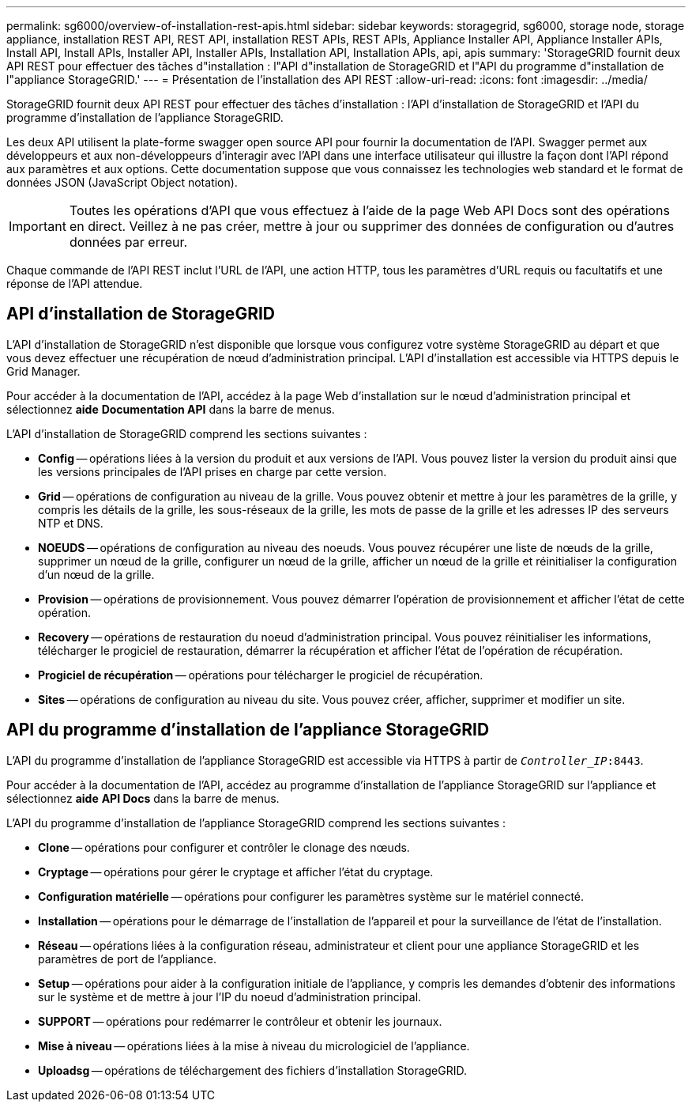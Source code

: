 ---
permalink: sg6000/overview-of-installation-rest-apis.html 
sidebar: sidebar 
keywords: storagegrid, sg6000, storage node, storage appliance, installation REST API, REST API, installation REST APIs, REST APIs, Appliance Installer API, Appliance Installer APIs, Install API, Install APIs, Installer API, Installer APIs, Installation API, Installation APIs, api, apis 
summary: 'StorageGRID fournit deux API REST pour effectuer des tâches d"installation : l"API d"installation de StorageGRID et l"API du programme d"installation de l"appliance StorageGRID.' 
---
= Présentation de l'installation des API REST
:allow-uri-read: 
:icons: font
:imagesdir: ../media/


[role="lead"]
StorageGRID fournit deux API REST pour effectuer des tâches d'installation : l'API d'installation de StorageGRID et l'API du programme d'installation de l'appliance StorageGRID.

Les deux API utilisent la plate-forme swagger open source API pour fournir la documentation de l'API. Swagger permet aux développeurs et aux non-développeurs d'interagir avec l'API dans une interface utilisateur qui illustre la façon dont l'API répond aux paramètres et aux options. Cette documentation suppose que vous connaissez les technologies web standard et le format de données JSON (JavaScript Object notation).


IMPORTANT: Toutes les opérations d'API que vous effectuez à l'aide de la page Web API Docs sont des opérations en direct. Veillez à ne pas créer, mettre à jour ou supprimer des données de configuration ou d'autres données par erreur.

Chaque commande de l'API REST inclut l'URL de l'API, une action HTTP, tous les paramètres d'URL requis ou facultatifs et une réponse de l'API attendue.



== API d'installation de StorageGRID

L'API d'installation de StorageGRID n'est disponible que lorsque vous configurez votre système StorageGRID au départ et que vous devez effectuer une récupération de nœud d'administration principal. L'API d'installation est accessible via HTTPS depuis le Grid Manager.

Pour accéder à la documentation de l'API, accédez à la page Web d'installation sur le nœud d'administration principal et sélectionnez *aide* *Documentation API* dans la barre de menus.

L'API d'installation de StorageGRID comprend les sections suivantes :

* *Config* -- opérations liées à la version du produit et aux versions de l'API. Vous pouvez lister la version du produit ainsi que les versions principales de l'API prises en charge par cette version.
* *Grid* -- opérations de configuration au niveau de la grille. Vous pouvez obtenir et mettre à jour les paramètres de la grille, y compris les détails de la grille, les sous-réseaux de la grille, les mots de passe de la grille et les adresses IP des serveurs NTP et DNS.
* *NOEUDS* -- opérations de configuration au niveau des noeuds. Vous pouvez récupérer une liste de nœuds de la grille, supprimer un nœud de la grille, configurer un nœud de la grille, afficher un nœud de la grille et réinitialiser la configuration d'un nœud de la grille.
* *Provision* -- opérations de provisionnement. Vous pouvez démarrer l'opération de provisionnement et afficher l'état de cette opération.
* *Recovery* -- opérations de restauration du noeud d'administration principal. Vous pouvez réinitialiser les informations, télécharger le progiciel de restauration, démarrer la récupération et afficher l'état de l'opération de récupération.
* *Progiciel de récupération* -- opérations pour télécharger le progiciel de récupération.
* *Sites* -- opérations de configuration au niveau du site. Vous pouvez créer, afficher, supprimer et modifier un site.




== API du programme d'installation de l'appliance StorageGRID

L'API du programme d'installation de l'appliance StorageGRID est accessible via HTTPS à partir de `_Controller_IP_:8443`.

Pour accéder à la documentation de l'API, accédez au programme d'installation de l'appliance StorageGRID sur l'appliance et sélectionnez *aide* *API Docs* dans la barre de menus.

L'API du programme d'installation de l'appliance StorageGRID comprend les sections suivantes :

* *Clone* -- opérations pour configurer et contrôler le clonage des nœuds.
* *Cryptage* -- opérations pour gérer le cryptage et afficher l'état du cryptage.
* *Configuration matérielle* -- opérations pour configurer les paramètres système sur le matériel connecté.
* *Installation* -- opérations pour le démarrage de l'installation de l'appareil et pour la surveillance de l'état de l'installation.
* *Réseau* -- opérations liées à la configuration réseau, administrateur et client pour une appliance StorageGRID et les paramètres de port de l'appliance.
* *Setup* -- opérations pour aider à la configuration initiale de l'appliance, y compris les demandes d'obtenir des informations sur le système et de mettre à jour l'IP du noeud d'administration principal.
* *SUPPORT* -- opérations pour redémarrer le contrôleur et obtenir les journaux.
* *Mise à niveau* -- opérations liées à la mise à niveau du micrologiciel de l'appliance.
* *Uploadsg* -- opérations de téléchargement des fichiers d'installation StorageGRID.

